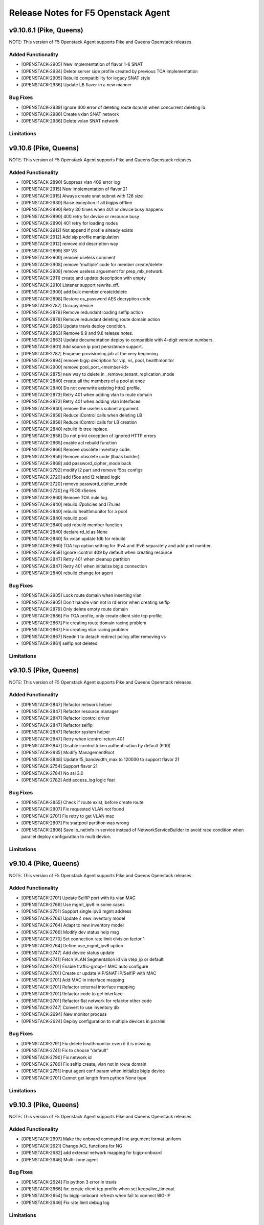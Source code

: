 .. index:: Release Notes

.. _Release Notes:

Release Notes for F5 Openstack Agent
====================================

v9.10.6.1 (Pike, Queens)
--------------------------------------------
NOTE: This version of F5 Openstack Agent supports Pike and Queens Openstack releases.

Added Functionality
```````````````````
* [OPENSTACK-2905] New implementation of flavor 1-6 SNAT
* [OPENSTACK-2934] Delete server side profile created by previous TOA implementation
* [OPENSTACK-2905] Rebuild compatibility for legacy SNAT style
* [OPENSTACK-2936] Update LB flavor in a new manner

Bug Fixes
`````````
* [OPENSTACK-2939] Ignore 400 error of deleting route domain when concurrent deleting lb
* [OPENSTACK-2986] Create vxlan SNAT network
* [OPENSTACK-2986] Delete vxlan SNAT network

Limitations
```````````

v9.10.6 (Pike, Queens)
--------------------------------------------
NOTE: This version of F5 Openstack Agent supports Pike and Queens Openstack releases.

Added Functionality
```````````````````
*  [OPENSTACK-2890] Suppress vlan 409 error log
*  [OPENSTACK-2915] New implementation of flavor 21
*  [OPENSTACK-2915] Always create snat subnet with 128 size
*  [OPENSTACK-2930] Raise exception if all bigips offline
*  [OPENSTACK-2890] Retry 30 times when 401 or device busy happens
*  [OPENSTACK-2890] 400 retry for device or resource busy
*  [OPENSTACK-2890] 401 retry for loading nodes
*  [OPENSTACK-2912] Not append if profile already exists
*  [OPENSTACK-2912] Add sip profile manipulation
*  [OPENSTACK-2912] remove old description way
*  [OPENSTACK-2899] SIP VS
*  [OPENSTACK-2900] remove useless comment
*  [OPENSTACK-2908] remove 'multiple' code for member create/delete
*  [OPENSTACK-2908] remove useless arguement for prep_mb_network.
*  [OPENSTACK-2911] create and update description with empty
*  [OPENSTACK-2910] Listener support rewrite_xff.
*  [OPENSTACK-2900] add bulk member create/delete
*  [OPENSTACK-2898] Restore os_password AES decryption code
*  [OPENSTACK-2787] Occupy device
*  [OPENSTACK-2879] Remove redundant loading selfip action
*  [OPENSTACK-2879] Remove redundant deleting route domain action
*  [OPENSTACK-2863] Update travis deploy condition.
*  [OPENSTACK-2863] Remove 9.9 and 9.8 release notes.
*  [OPENSTACK-2863] Update documentation deploy to compatible with 4-digit version numbers.
*  [OPENSTACK-2901] Add source ip port persistence support.
*  [OPENSTACK-2787] Enqueue provisioning job at the very beginning
*  [OPENSTACK-2894] remove bigip decription for vip, vs, pool, healthmonitor
*  [OPENSTACK-2900] remove pool_port_<member-id>
*  [OPENSTACK-2875] new way to delete in _remove_tenant_replication_mode
*  [OPENSTACK-2840] create all the members of a pool at once
*  [OPENSTACK-2840] Do not overwrite existing http2 profile.
*  [OPENSTACK-2873] Retry 401 when adding vlan to route domain
*  [OPENSTACK-2873] Retry 401 when adding vlan interfaces
*  [OPENSTACK-2840] remove the useless subnet argument.
*  [OPENSTACK-2858] Reduce iControl calls when deleting LB
*  [OPENSTACK-2858] Reduce iControl calls for LB creation
*  [OPENSTACK-2840] rebuild lb tree inplace.
*  [OPENSTACK-2858] Do not print exception of ignored HTTP errors
*  [OPENSTACK-2865] enable acl rebuild function
*  [OPENSTACK-2866] Remove obsolete inventory code.
*  [OPENSTACK-2859] Remove obsolete code (lbaas builder)
*  [OPENSTACK-2868] add password_cipher_mode back
*  [OPENSTACK-2792] modify l2 part and remove f5os configs
*  [OPENSTACK-2720] add f5os and l2 related logic
*  [OPENSTACK-2720] remove password_cipher_mode
*  [OPENSTACK-2720] ng F5OS rSeries
*  [OPENSTACK-2860] Remove TOA irule log.
*  [OPENSTACK-2840] rebuild l7policies and l7rules
*  [OPENSTACK-2840] rebuild healthmonitor for a pool
*  [OPENSTACK-2840] rebuild pool
*  [OPENSTACK-2840] add rebuild member function
*  [OPENSTACK-2840] declare rd_id as None
*  [OPENSTACK-2840] fix vxlan update fdb for rebuild
*  [OPENSTACK-2860] TOA tcp option setting for IPv4 and IPv6 separately and add port number.
*  [OPENSTACK-2859] Ignore icontrol 409 by default when creating resource
*  [OPENSTACK-2847] Retry 401 when cleanup partition
*  [OPENSTACK-2847] Retry 401 when initialize bigip connection
*  [OPENSTACK-2840] rebuild change for agent

Bug Fixes
`````````
*  [OPENSTACK-2905] Lock route domain when inserting vlan
*  [OPENSTACK-2905] Don't handle vlan not in rd error when creating selfip
*  [OPENSTACK-2879] Only delete empty route domain
*  [OPENSTACK-2886] Fix TOA profile, only create client side tcp profile.
*  [OPENSTACK-2867] Fix creating route domain racing problem
*  [OPENSTACK-2867] Fix creating vlan racing problem
*  [OPENSTACK-2867] Needn't to detach redirect policy after removing vs
*  [OPENSTACK-2861] selfip not deleted

Limitations
```````````

v9.10.5 (Pike, Queens)
--------------------------------------------
NOTE: This version of F5 Openstack Agent supports Pike and Queens Openstack releases.

Added Functionality
```````````````````
* [OPENSTACK-2847] Refactor network helper
* [OPENSTACK-2847] Refactor resource manager
* [OPENSTACK-2847] Refactor icontrol driver
* [OPENSTACK-2847] Refactor selfip
* [OPENSTACK-2847] Refactor system helper
* [OPENSTACK-2847] Retry when icontrol return 401
* [OPENSTACK-2847] Disable icontrol token authentication by default (9.10)
* [OPENSTACK-2835] Modify ManagementRoot
* [OPENSTACK-2848] Update f5_bandwidth_max to 120000 to support flavor 21
* [OPENSTACK-2754] Support flavor 21
* [OPENSTACK-2784] No ssl 3.0
* [OPENSTACK-2782] Add access_log logic feat

Bug Fixes
`````````
* [OPENSTACK-2855] Check if route exist, before create route
* [OPENSTACK-2807] Fix requested VLAN not found
* [OPENSTACK-2701] Fix retry to get VLAN mac
* [OPENSTACK-2807] Fix snatpool partition was wrong
* [OPENSTACK-2806] Save lb_netinfo in service instead of NetworkServiceBuilder to avoid race condition when parallel deploy configuration to multi device.

Limitations
```````````

v9.10.4 (Pike, Queens)
--------------------------------------------
NOTE: This version of F5 Openstack Agent supports Pike and Queens Openstack releases.

Added Functionality
```````````````````
* [OPENSTACK-2701] Update SelfIP port with its vlan MAC
* [OPENSTACK-2766] Use mgmt_ipv6 in some cases
* [OPENSTACK-2751] Support single ipv6 mgmt address
* [OPENSTACK-2766] Update 4 new inventory model
* [OPENSTACK-2764] Adapt to new inventory model
* [OPENSTACK-2766] Modify dev status help msg
* [OPENSTACK-2770] Set connection rate limit division factor 1
* [OPENSTACK-2764] Define use_mgmt_ipv6 option
* [OPENSTACK-2747] Add device status update
* [OPENSTACK-2741] Fetch VLAN Segmentation id via vtep_ip or default
* [OPENSTACK-2701] Enable traffic-group-1 MAC auto configure
* [OPENSTACK-2701] Create or update VIP/SNAT IP/SelfIP with MAC
* [OPENSTACK-2701] Add MAC in interface mapping
* [OPENSTACK-2701] Refactor external interface mapping
* [OPENSTACK-2701] Refactor code to get interface
* [OPENSTACK-2701] Refactor flat network for refactor other code
* [OPENSTACK-2747] Convert to use inventory db
* [OPENSTACK-2694] New monitor process
* [OPENSTACK-2624] Deploy configuration to multiple devices in parallel

Bug Fixes
`````````
* [OPENSTACK-2791] Fix delete healthmonitor even if it is missing
* [OPENSTACK-2741] Fix to choose "default"
* [OPENSTACK-2790] Fix network id
* [OPENSTACK-2780] Fix selfip create, vlan not in route domain
* [OPENSTACK-2751] Input agent conf param when initialize bigip device
* [OPENSTACK-2701] Cannot get length from python None type

Limitations
```````````

v9.10.3 (Pike, Queens)
--------------------------------------------
NOTE: This version of F5 Openstack Agent supports Pike and Queens Openstack releases.

Added Functionality
```````````````````
* [OPENSTACK-2697] Make the onboard command line argument format uniform
* [OPENSTACK-2621] Change ACL functions for NG
* [OPENSTACK-2682] add external network mapping for bigip-onboard
* [OPENSTACK-2646] Multi-zone agent

Bug Fixes
`````````
* [OPENSTACK-2624] Fix python 3 error in travis
* [OPENSTACK-2666] fix: create client tcp profile when set keepalive_timeout
* [OPENSTACK-2654] fix bigip-onboard refresh when fail to connect BIG-IP
* [OPENSTACK-2646] Fix rate limit debug log

Limitations
```````````

v9.10.2 (Pike, Queens)
--------------------------------------------
NOTE: This version of F5 Openstack Agent supports Pike and Queens Openstack releases.

Added Functionality
```````````````````
* [OPENSTACK-2610] Listener support proxy protocol
* [OPENSTACK-2441] Listener support keepalive_timeout
* [OPENSTACK-2638] Enable iControl token authentication
* [OPENSTACK-2603] Encrypt bigip username and password
* [OPENSTACK-2573] Encode and decode username and password of bigip
* [OPENSTACK-2571] Optimize creating member performance
* [OPENSTACK-2571] Optimize deleting member performance

Bug Fixes
`````````
* [OPENSTACK-2632] Fix when update http2 filtered clientside tcp profile
* [OPENSTACK-2571] Append route domain id to member node name
* [OPENSTACK-2571] Fix member route domain

Limitations
```````````

v9.10.1 (Pike, Queens)
--------------------------------------------
NOTE: This version of F5 Openstack Agent supports Pike and Queens Openstack releases.

Added Functionality
```````````````````
* [OPENSTACK-2557] Do not update mac automatically
* [OPENSTACK-2587] Upgrade to python sdk 3.0.11.5
* [OPENSTACK-2557] Clean f5_snat_addresses_per_subnet configuration option
* [OPENSTACK-2557] Clean f5_ha_type configuration
* [OPENSTACK-2557] Clean some configuration options
* [OPENSTACK-2557] Persist configuration periodically
* [OPENSTACK-2557] Update mac and refresh all
* [OPENSTACK-2522] Remove bigip driver init and connection
* [OPENSTACK-2522] Update mac for NG
* [OPENSTACK-2522] Update mac
* [OPENSTACK-2557] Fix resource pending
* [OPENSTACK-2558] Member state collect
* [OPENSTACK-2557] Mac address update
* [OPENSTACK-2558] Collect member stats
* [OPENSTACK-2559] Remove periodic config save
* [OPENSTACK-2559] Remove vlan_binding
* [OPENSTACK-2559] Replace get_all_bigips in network_service.py
* [OPENSTACK-2559] Remove get bigip hosts
* [OPENSTACK-2559] Remove vcmp configuration in l2_service
* [OPENSTACK-2559] Remove get_bigip()
* [OPENSTACK-2559] Remove unused purge_orphaned_nodes to avoid get_bigip()
* [OPENSTACK-2559] Remove vcmp init to avoid calling get_bigip()
* [OPENSTACK-2559] Remove some info of agent configuration
* [OPENSTACK-2557] Adjust bigip-board command
* [OPENSTACK-2559] Remove agent set admin_state_up
* [OPENSTACK-2559] Agent uses driver bigip info to configure bigip
* [OPENSTACK-2559] Purge bigip connection
* [OPENSTACK-2559] Purge periodic-scrub
* [OPENSTACK-2559] Purge periodic-resync
* [OPENSTACK-2559] Purge service sync code
* [OPENSTACK-2559] Purge bigip recover code
* [OPENSTACK-2531] bigip-onboard CLI
* [OPENSTACK-2566] Reserve one floating ip in large snat subnet
* [OPENSTACK-2532] Bump up version number
* [OPENSTACK-2533] Purge ESD
* [OPENSTACK-2533] Remove agent manager

Bug Fixes
`````````
* [OPENSTACK-2587] Ignore 404 for selfip deleting
* [OPENSTACK-2552] Change log level for deleting lbs
* [OPENSTACK-2552] Add snat port NoneType check
* [OPENSTACK-2548] Check unavaliable flavors
* [OPENSTACK-2548] Server check flavor, when client not to do it

Limitations
```````````
